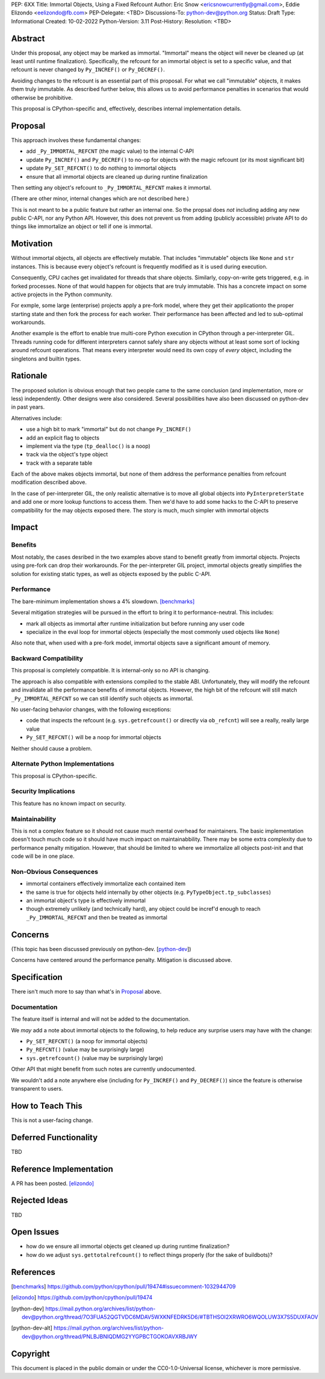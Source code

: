 PEP: 6XX
Title: Immortal Objects, Using a Fixed Refcount
Author: Eric Snow <ericsnowcurrently@gmail.com>, Eddie Elizondo <eelizondo@fb.com>
PEP-Delegate: <TBD>
Discussions-To: python-dev@python.org
Status: Draft
Type: Informational
Created: 10-02-2022
Python-Version: 3.11
Post-History:
Resolution: <TBD>


Abstract
========

Under this proposal, any object may be marked as immortal.
"Immortal" means the object will never be cleaned up (at least until
runtime finalization).  Specifically, the refcount for an immortal
object is set to a specific value, and that refcount is never
changed by ``Py_INCREF()`` or ``Py_DECREF()``.

Avoiding changes to the refcount is an essential part of this
proposal.  For what we call "immutable" objects, it makes them
truly immutable.  As described further below, this allows us
to avoid performance penalties in scenarios that
would otherwise be prohibitive.

This proposal is CPython-specific and, effectively, describes
internal implementation details.


Proposal
========

This approach involves these fundamental changes:

* add ``_Py_IMMORTAL_REFCNT`` (the magic value) to the internal C-API
* update ``Py_INCREF()`` and ``Py_DECREF()`` to no-op for objects with
  the magic refcount (or its most significant bit)
* update ``Py_SET_REFCNT()`` to do nothing to immortal objects
* ensure that all immortal objects are cleaned up during
  runtine finalization

Then setting any object's refcount to ``_Py_IMMORTAL_REFCNT``
makes it immortal.

(There are other minor, internal changes which are not described here.)

This is not meant to be a public feature but rather an internal one.
So the propsal does *not* including adding any new public C-API,
nor any Python API.  However, this does not prevent us from
adding (publicly accessible) private API to do things
like immortalize an object or tell if one
is immortal.


Motivation
==========

Without immortal objects, all objects are effectively mutable.  That
includes "immutable" objects like ``None`` and ``str`` instances.
This is because every object's refcount is frequently modified
as it is used during execution.

Consequently, CPU caches get invalidated for threads that share objects.
Similarly, copy-on-write gets triggered, e.g. in forked processes.
None of that would happen for objects that are truly immutable.
This has a concrete impact on some active projects
in the Python community.

For exmple, some large (enterprise) projects apply a pre-fork model,
where they get their applicationto the proper starting state and
then fork the process for each worker.  Their performance has
been affected and led to sub-optimal workarounds.

Another example is the effort to enable true multi-core Python execution
in CPython through a per-interpreter GIL.  Threads running code for
different interpreters cannot safely share any objects without
at least some sort of locking around refcount operations.
That means every interpreter would need its own
copy of *every* object, including the
singletons and builtin types.


Rationale
=========

The proposed solution is obvious enough that two people came to the
same conclusion (and implementation, more or less) independently.
Other designs were also considered.  Several possibilities
have also been discussed on python-dev in past years.

Alternatives include:

* use a high bit to mark "immortal" but do not change ``Py_INCREF()``
* add an explicit flag to objects
* implement via the type (``tp_dealloc()`` is a noop)
* track via the object's type object
* track with a separate table

Each of the above makes objects immortal, but none of them address
the performance penalties from refcount modification described above.

In the case of per-interpreter GIL, the only realistic alternative
is to move all global objects into ``PyInterpreterState`` and add
one or more lookup functions to access them.  Then we'd have to
add some hacks to the C-API to preserve compatibility for the
may objects exposed there.  The story is much, much simpler
with immortal objects


Impact
======

Benefits
--------

Most notably, the cases desribed in the two examples above stand
to benefit greatly from immortal objects.  Projects using pre-fork
can drop their workarounds.  For the per-interpreter GIL project,
immortal objects greatly simplifies the solution for existing static
types, as well as objects exposed by the public C-API.

Performance
-----------

The bare-minimum implementation shows a 4% slowdown. [benchmarks]_

Several mitigation strategies will be pursued in the effort to bring
it to performance-neutral.  This includes:

* mark all objects as immortal after runtime initialization but before
  running any user code
* specialize in the eval loop for immortal objects
  (especially the most commonly used objects like ``None``)

Also note that, when used with a pre-fork model, immortal objects
save a significant amount of memory.

Backward Compatibility
-----------------------

This proposal is completely compatible.  It is internal-only so no API
is changing.

The approach is also compatible with extensions compiled to the stable
ABI.  Unfortunately, they will modify the refcount and invalidate all
the performance benefits of immortal objects.  However, the high bit
of the refcount will still match ``_Py_IMMORTAL_REFCNT`` so we can
still identify such objects as immortal.

No user-facing behavior changes, with the following exceptions:

* code that inspects the refcount (e.g. ``sys.getrefcount()``
  or directly via ``ob_refcnt``) will see a really, really large
  value
* ``Py_SET_REFCNT()`` will be a noop for immortal objects

Neither should cause a problem.

Alternate Python Implementations
--------------------------------

This proposal is CPython-specific.

Security Implications
---------------------

This feature has no known impact on security.

Maintainability
---------------

This is not a complex feature so it should not cause much mental
overhead for maintainers.  The basic implementation doesn't touch
much code so it should have much impact on maintainabbility.  There
may be some extra complexity due to performance penalty mitigation.
However, that should be limited to where we immortalize all
objects post-init and that code will be in one place.

Non-Obvious Consequences
------------------------

* immortal containers effectively immortalize each contained item
* the same is true for objects held internally by other objects
  (e.g. ``PyTypeObject.tp_subclasses``)
* an immortal object's type is effectively immortal
* though extremely unlikely (and technically hard), any object could
  be incref'd enough to reach ``_Py_IMMORTAL_REFCNT`` and then
  be treated as immortal


Concerns
========

(This topic has been discussed previously on python-dev. [python-dev_])

Concerns have centered around the performance penalty.
Mitigation is discussed above.


Specification
=============

There isn't much more to say than what's in `Proposal`_ above.

Documentation
-------------

The feature itself is internal and will not be added to the documentation.

We *may* add a note about immortal objects to the following,
to help reduce any surprise users may have with the change:

* ``Py_SET_REFCNT()`` (a noop for immortal objects)
* ``Py_REFCNT()`` (value may be surprisingly large)
* ``sys.getrefcount()`` (value may be surprisingly large)

Other API that might benefit from such notes are currently undocumented.

We wouldn't add a note anywhere else (including for ``Py_INCREF()`` and
``Py_DECREF()``) since the feature is otherwise transparent to users.


How to Teach This
=================

This is not a user-facing change.


Deferred Functionality
======================

TBD


Reference Implementation
========================

A PR has been posted. [elizondo]_


Rejected Ideas
==============

TBD


Open Issues
===========

* how do we ensure all immortal objects get cleaned up during runtime finalization?
* how do we adjust ``sys.gettotalrefcount()`` to reflect things properly (for the sake of buildbots)?


References
==========

.. [benchmarks]
   https://github.com/python/cpython/pull/19474#issuecomment-1032944709
.. [elizondo]
   https://github.com/python/cpython/pull/19474
.. [python-dev]
   https://mail.python.org/archives/list/python-dev@python.org/thread/7O3FUA52QGTVDC6MDAV5WXKNFEDRK5D6/#TBTHSOI2XRWRO6WQOLUW3X7S5DUXFAOV
.. [python-dev-alt]
   https://mail.python.org/archives/list/python-dev@python.org/thread/PNLBJBNIQDMG2YYGPBCTGOKOAVXRBJWY


Copyright
=========

This document is placed in the public domain or under the
CC0-1.0-Universal license, whichever is more permissive.



..
    Local Variables:
    mode: indented-text
    indent-tabs-mode: nil
    sentence-end-double-space: t
    fill-column: 70
    coding: utf-8
    End:
